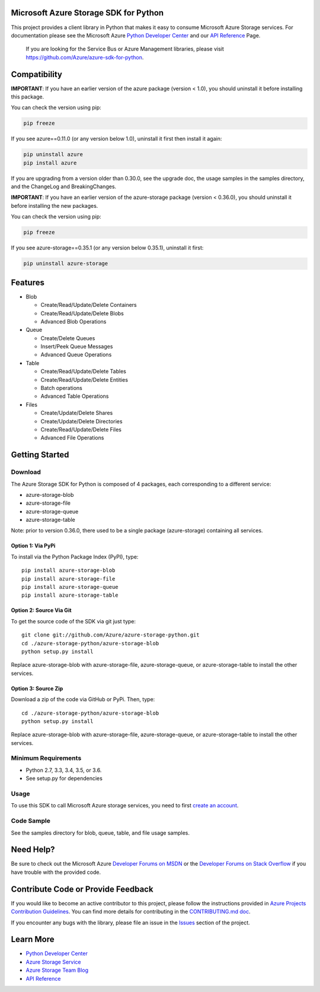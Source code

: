 Microsoft Azure Storage SDK for Python
======================================

.. image:: https://travis-ci.org/Azure/azure-storage-python.svg?branch=split-library
    :target: https://travis-ci.org/Azure/azure-storage-python
.. image:: https://img.shields.io/codecov/c/github/azure/azure-storage-python/split-library.svg
    :target: https://codecov.io/gh/Azure/azure-storage-python/branch/split-library

This project provides a client library in Python that makes it easy to
consume Microsoft Azure Storage services. For documentation please see
the Microsoft Azure `Python Developer Center`_ and our `API Reference`_ Page.

    If you are looking for the Service Bus or Azure Management
    libraries, please visit
    https://github.com/Azure/azure-sdk-for-python.


Compatibility
=============

**IMPORTANT**: If you have an earlier version of the azure package
(version < 1.0), you should uninstall it before installing this package.

You can check the version using pip:

.. code:: shell

    pip freeze

If you see azure==0.11.0 (or any version below 1.0), uninstall it first then install it again:

.. code:: shell

    pip uninstall azure
    pip install azure

If you are upgrading from a version older than 0.30.0, see the upgrade doc, the 
usage samples in the samples directory, and the ChangeLog and BreakingChanges.

**IMPORTANT**: If you have an earlier version of the azure-storage package
(version < 0.36.0), you should uninstall it before installing the new packages.

You can check the version using pip:

.. code:: shell

    pip freeze

If you see azure-storage==0.35.1 (or any version below 0.35.1), uninstall it first:

.. code:: shell

    pip uninstall azure-storage

Features
========

-  Blob

   -  Create/Read/Update/Delete Containers
   -  Create/Read/Update/Delete Blobs
   -  Advanced Blob Operations

-  Queue

   -  Create/Delete Queues
   -  Insert/Peek Queue Messages
   -  Advanced Queue Operations

-  Table

   -  Create/Read/Update/Delete Tables
   -  Create/Read/Update/Delete Entities
   -  Batch operations
   -  Advanced Table Operations

-  Files

   -  Create/Update/Delete Shares
   -  Create/Update/Delete Directories
   -  Create/Read/Update/Delete Files
   -  Advanced File Operations

Getting Started
===============

Download
--------

The Azure Storage SDK for Python is composed of 4 packages, each corresponding to a different service:

- azure-storage-blob
- azure-storage-file
- azure-storage-queue
- azure-storage-table

Note: prior to version 0.36.0, there used to be a single package (azure-storage) containing all services.

Option 1: Via PyPi
~~~~~~~~~~~~~~~~~~

To install via the Python Package Index (PyPI), type:
::

    pip install azure-storage-blob
    pip install azure-storage-file
    pip install azure-storage-queue
    pip install azure-storage-table

Option 2: Source Via Git
~~~~~~~~~~~~~~~~~~~~~~~~

To get the source code of the SDK via git just type:

::

    git clone git://github.com/Azure/azure-storage-python.git
    cd ./azure-storage-python/azure-storage-blob
    python setup.py install


Replace azure-storage-blob with azure-storage-file, azure-storage-queue, or azure-storage-table to install the other services.

Option 3: Source Zip
~~~~~~~~~~~~~~~~~~~~

Download a zip of the code via GitHub or PyPi. Then, type:

::

    cd ./azure-storage-python/azure-storage-blob
    python setup.py install


Replace azure-storage-blob with azure-storage-file, azure-storage-queue, or azure-storage-table to install the other services.

Minimum Requirements
--------------------

-  Python 2.7, 3.3, 3.4, 3.5, or 3.6.
-  See setup.py for dependencies

Usage
-----

To use this SDK to call Microsoft Azure storage services, you need to
first `create an account`_.

Code Sample
-----------

See the samples directory for blob, queue, table, and file usage samples.

Need Help?
==========

Be sure to check out the Microsoft Azure `Developer Forums on MSDN`_ or
the `Developer Forums on Stack Overflow`_ if you have trouble with the
provided code.

Contribute Code or Provide Feedback
===================================

If you would like to become an active contributor to this project, please
follow the instructions provided in `Azure Projects Contribution
Guidelines`_. You can find more details for contributing in the `CONTRIBUTING.md doc`_.

If you encounter any bugs with the library, please file an issue in the
`Issues`_ section of the project.

Learn More
==========

-  `Python Developer Center`_
-  `Azure Storage Service`_
-  `Azure Storage Team Blog`_
-  `API Reference`_

.. _Python Developer Center: http://azure.microsoft.com/en-us/develop/python/
.. _API Reference: https://azure-storage.readthedocs.io/en/latest/
.. _here: https://github.com/Azure/azure-storage-python/archive/master.zip
.. _create an account: https://account.windowsazure.com/signup
.. _Developer Forums on MSDN: http://social.msdn.microsoft.com/Forums/windowsazure/en-US/home?forum=windowsazuredata
.. _Developer Forums on Stack Overflow: http://stackoverflow.com/questions/tagged/azure+windows-azure-storage
.. _Azure Projects Contribution Guidelines: http://azure.github.io/guidelines.html
.. _Issues: https://github.com/Azure/azure-storage-python/issues
.. _Azure Storage Service: http://azure.microsoft.com/en-us/documentation/services/storage/
.. _Azure Storage Team Blog: http://blogs.msdn.com/b/windowsazurestorage/
.. _CONTRIBUTING.md doc: CONTRIBUTING.md
